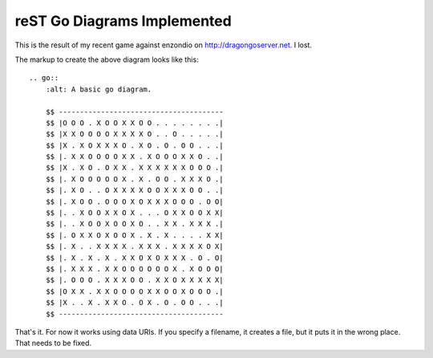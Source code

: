 ############################
reST Go Diagrams Implemented
############################


This is the result of my recent game against enzondio on 
http://dragongoserver.net.  I lost.

.. go:: 
    :alt: A basic go diagram.

    $$ ---------------------------------------
    $$ |O O O . X O O X X O O . . . . . . . .|
    $$ |X X O O O O X X X X O . . O . . . . .|
    $$ |X . X O X X X O . X O . O . O O . . .|
    $$ |. X X O O O O X X . X O O O X X O . .|
    $$ |X . X O . O X X . X X X X X X O O O .|
    $$ |. X O O O O O X . X . O O . X X X O .|
    $$ |. X O . . O X X X X O O X X X O O . .|
    $$ |. X O O . O O O X O X X X O O O . O O|
    $$ |. . X O O X X O X . . . O X X O O X X| 
    $$ |. . X O O X O O X O . . X X . X X X .|
    $$ |. O X X O X O O X . X . X . . . . X X|
    $$ |. X . . X X X X . X X X . X X X X O X|
    $$ |. X . X . X . X X O X O X X X . O . O|
    $$ |. X X X . X X O O O O O O X . X O O O|
    $$ |. O O O . X X X O O . X X O X X X X X|
    $$ |O X X . X X O O O O X X O O X O O O .|
    $$ |X . . X . X X O . O X . O . O O . . .|
    $$ ---------------------------------------
 
The markup to create the above diagram looks like this::

    .. go:: 
        :alt: A basic go diagram.
    
        $$ ---------------------------------------
        $$ |O O O . X O O X X O O . . . . . . . .|
        $$ |X X O O O O X X X X O . . O . . . . .|
        $$ |X . X O X X X O . X O . O . O O . . .|
        $$ |. X X O O O O X X . X O O O X X O . .|
        $$ |X . X O . O X X . X X X X X X O O O .|
        $$ |. X O O O O O X . X . O O . X X X O .|
        $$ |. X O . . O X X X X O O X X X O O . .|
        $$ |. X O O . O O O X O X X X O O O . O O|
        $$ |. . X O O X X O X . . . O X X O O X X| 
        $$ |. . X O O X O O X O . . X X . X X X .|
        $$ |. O X X O X O O X . X . X . . . . X X|
        $$ |. X . . X X X X . X X X . X X X X O X|
        $$ |. X . X . X . X X O X O X X X . O . O|
        $$ |. X X X . X X O O O O O O X . X O O O|
        $$ |. O O O . X X X O O . X X O X X X X X|
        $$ |O X X . X X O O O O X X O O X O O O .|
        $$ |X . . X . X X O . O X . O . O O . . .|
        $$ ---------------------------------------
     

That's it.  For now it works using data URIs.  If you specify a filename, it creates a file, but it puts it in the wrong place.  That needs to be fixed.
